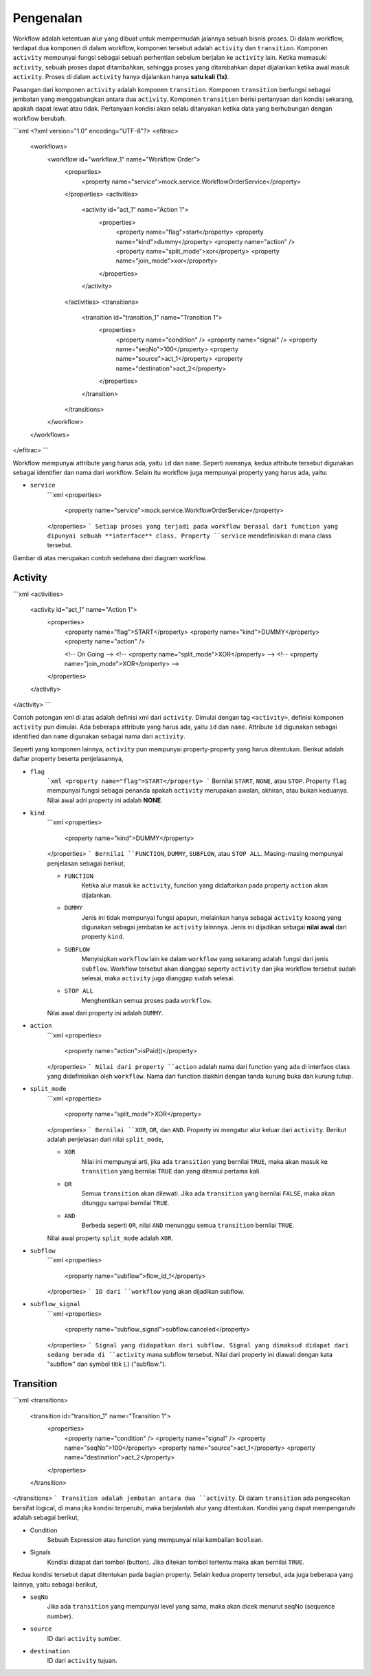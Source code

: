 ==========
Pengenalan
==========

Workflow adalah ketentuan alur yang dibuat untuk mempermudah jalannya
sebuah bisnis proses. Di dalam workflow, terdapat dua komponen di dalam workflow,
komponen tersebut adalah ``activity`` dan ``transition``. Komponen ``activity``
mempunyai fungsi sebagai sebuah perhentian sebelum berjalan ke ``activity`` lain.
Ketika memasuki ``activity``, sebuah proses dapat ditambahkan, sehingga proses
yang ditambahkan dapat dijalankan ketika awal masuk ``activity``. Proses di dalam
``activity`` hanya dijalankan hanya **satu kali (1x)**.

Pasangan dari komponen ``activity`` adalah komponen ``transition``. Komponen
``transition`` berfungsi sebagai jembatan yang menggabungkan antara dua ``activity``.
Komponen ``transition`` berisi pertanyaan dari kondisi sekarang, apakah dapat
lewat atau tidak. Pertanyaan kondisi akan selalu ditanyakan ketika data yang
berhubungan dengan workflow berubah.

```xml
<?xml version="1.0" encoding="UTF-8"?>
<efitrac>
    <workflows>
        <workflow id="workflow_1" name="Workflow Order">
            <properties>
                <property name="service">mock.service.WorkflowOrderService</property>
            </properties>
            <activities>
                <activity id="act_1" name="Action 1">
                    <properties>
                        <property name="flag">start</property>
                        <property name="kind">dummy</property>
                        <property name="action" />
                        <property name="split_mode">xor</property>
                        <property name="join_mode">xor</property>
                    </properties>
                </activity>
            </activities>
            <transitions>
                <transition id="transition_1" name="Transition 1">
                    <properties>
                        <property name="condition" />
                        <property name="signal" />
                        <property name="seqNo">100</property>
                        <property name="source">act_1</property>
                        <property name="destination">act_2</property>
                    </properties>
                </transition>
            </transitions>
        </workflow>
    </workflows>
</efitrac>
```

Workflow mempunyai attribute yang harus ada, yaitu ``id`` dan ``name``. Seperti
namanya, kedua attribute tersebut digunakan sebagai identifier dan nama dari
workflow. Selain itu workflow juga mempunyai property yang harus ada, yaitu:

- ``service``
    ```xml
    <properties>
        <property name="service">mock.service.WorkflowOrderService</property>
    </properties>
    ```
    Setiap proses yang terjadi pada workflow berasal dari function yang dipunyai
    sebuah **interface** class. Property ``service`` mendefinisikan di mana
    class tersebut.

.. image:: images/Basic-Workflow.png
   :align: center
   :alt: Basic Workflow

Gambar di atas merupakan contoh sedehana dari diagram workflow.



Activity
--------

```xml
<activities>
    <activity id="act_1" name="Action 1">
        <properties>
            <property name="flag">START</property>
            <property name="kind">DUMMY</property>
            <property name="action" />

            <!-- On Going -->
            <!-- <property name="split_mode">XOR</property> -->
            <!-- <property name="join_mode">XOR</property> -->
        </properties>
    </activity>
</activity>
```

Contoh potongan xml di atas adalah definisi xml dari ``activity``. Dimulai dengan
tag ``<activity>``, definisi komponen ``activity`` pun dimulai. Ada beberapa
attribute yang harus ada, yaitu ``id`` dan ``name``. Attribute ``id`` digunakan
sebagai identified dan ``name`` digunakan sebagai nama dari ``activity``.

Seperti yang komponen lainnya, ``activity`` pun mempunyai property-property yang
harus ditentukan. Berikut adalah daftar property beserta penjelasannya,

- ``flag``
    ```xml
    <property name="flag">START</property>
    ```
    Bernilai ``START``, ``NONE``, atau ``STOP``. Property ``flag`` mempunyai fungsi
    sebagai penanda apakah ``activity`` merupakan awalan, akhiran, atau bukan
    keduanya. Nilai awal adri property ini adalah **NONE**.

- ``kind``
    ```xml
    <properties>
        <property name="kind">DUMMY</property>
    </properties>
    ```
    Bernilai ``FUNCTION``, ``DUMMY``, ``SUBFLOW``, atau ``STOP ALL``. Masing-masing
    mempunyai penjelasan sebagai berikut,

    - ``FUNCTION``
        Ketika alur masuk ke ``activity``, function yang didaftarkan pada
        property ``action`` akan dijalankan.

    - ``DUMMY``
        Jenis ini tidak mempunyai fungsi apapun, melainkan hanya sebagai
        ``activity`` kosong yang digunakan sebagai jembatan ke ``activity``
        lainnnya. Jenis ini dijadikan sebagai **nilai awal** dari property
        ``kind``.

    - ``SUBFLOW``
        Menyisipkan ``workflow`` lain ke dalam ``workflow`` yang sekarang adalah
        fungsi dari jenis ``subflow``. Workflow tersebut akan dianggap seperty
        ``activity`` dan jika workflow tersebut sudah selesai, maka ``activity``
        juga dianggap sudah selesai.

    - ``STOP ALL``
        Menghentikan semua proses pada ``workflow``.

    Nilai awal dari property ini adalah ``DUMMY``.

- ``action``
    ```xml
    <properties>
        <property name="action">isPaid()</property>
    </properties>
    ```
    Nilai dari property ``action`` adalah nama dari function yang ada di interface
    class yang didefinisikan oleh ``workflow``. Nama dari function diakhiri dengan
    tanda kurung buka dan kurung tutup.

- ``split_mode``
    ```xml
    <properties>
        <property name="split_mode">XOR</property>
    </properties>
    ```
    Bernilai ``XOR``, ``OR``, dan ``AND``. Property ini mengatur alur keluar dari
    ``activity``. Berikut adalah penjelasan dari nilai ``split_mode``,

    - ``XOR``
        Nilai ini mempunyai arti, jika ada ``transition`` yang bernilai ``TRUE``,
        maka akan masuk ke ``transition`` yang bernilai ``TRUE`` dan yang ditemui
        pertama kali.

    - ``OR``
        Semua ``transition`` akan dilewati. Jika ada ``transition`` yang bernilai
        ``FALSE``, maka akan ditunggu sampai bernilai ``TRUE``.

    - ``AND``
        Berbeda seperti ``OR``, nilai ``AND`` menunggu semua ``transition``
        bernilai ``TRUE``.

    Nilai awal property ``split_mode`` adalah ``XOR``.

.. - ``join_mode``
    ```xml
    <properties>
        <property name="join_mode">XOR</property>
    </properties>
    ```
    Bernilai ``XOR`` dan ``AND``.  Property ``join_mode`` mengatur masuknya
    ``transition`` ke ``activity``. Untuk nilai ``XOR``, apa pun ``transition``
    yang masuk akan menjalankan ``activity``. Sedangkan ``AND``, menunggu semua
    ``transition`` yang masuk bernilai ``TRUE``.

- ``subflow``
    ```xml
    <properties>
        <property name="subflow">flow_id_1</property>
    </properties>
    ```
    ID dari ``workflow`` yang akan dijadikan subflow.

- ``subflow_signal``
    ```xml
    <properties>
        <property name="subflow_signal">subflow.canceled</property>
    </properties>
    ```
    Signal yang didapatkan dari subflow. Signal yang dimaksud didapat dari sedang
    berada di ``activity`` mana subflow tersebut. Nilai dari property ini diawali
    dengan kata "subflow" dan symbol titik (.) ("subflow.").

Transition
----------
```xml
<transitions>
    <transition id="transition_1" name="Transition 1">
        <properties>
            <property name="condition" />
            <property name="signal" />
            <property name="seqNo">100</property>
            <property name="source">act_1</property>
            <property name="destination">act_2</property>
        </properties>
    </transition>
</transitions>
```
Transition adalah jembatan antara dua ``activity``. Di dalam ``transition`` ada
pengecekan bersifat logical, di mana jika kondisi terpenuhi, maka berjalanlah
alur yang ditentukan. Kondisi yang dapat mempengaruhi adalah sebagai berikut,

- Condition
    Sebuah Expression atau function yang mempunyai nilai kembalian ``boolean``.

- Signals
    Kondisi didapat dari tombol (button). Jika ditekan tombol tertentu maka
    akan bernilai ``TRUE``.

Kedua kondisi tersebut dapat ditentukan pada bagian property. Selain kedua property
tersebut, ada juga beberapa yang lainnya, yaitu sebagai berikut,

- ``seqNo``
    Jika ada ``transition`` yang mempunyai level yang sama, maka akan dicek menurut
    seqNo (sequence number).

- ``source``
    ID dari ``activity`` sumber.

- ``destination``
    ID dari ``activity`` tujuan.


.. _Pengenalan: https://github.com/pararaton/modular/wiki/Workflow#pengenalan